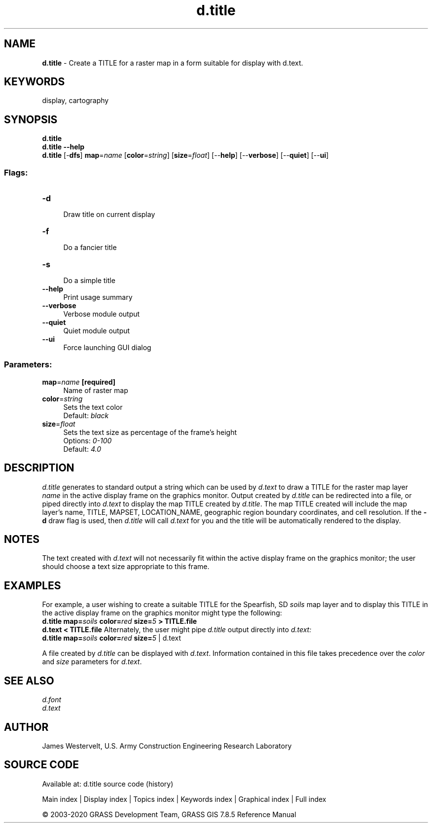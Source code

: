.TH d.title 1 "" "GRASS 7.8.5" "GRASS GIS User's Manual"
.SH NAME
\fI\fBd.title\fR\fR  \- Create a TITLE for a raster map in a form suitable for display with d.text.
.SH KEYWORDS
display, cartography
.SH SYNOPSIS
\fBd.title\fR
.br
\fBd.title \-\-help\fR
.br
\fBd.title\fR [\-\fBdfs\fR] \fBmap\fR=\fIname\fR  [\fBcolor\fR=\fIstring\fR]   [\fBsize\fR=\fIfloat\fR]   [\-\-\fBhelp\fR]  [\-\-\fBverbose\fR]  [\-\-\fBquiet\fR]  [\-\-\fBui\fR]
.SS Flags:
.IP "\fB\-d\fR" 4m
.br
Draw title on current display
.IP "\fB\-f\fR" 4m
.br
Do a fancier title
.IP "\fB\-s\fR" 4m
.br
Do a simple title
.IP "\fB\-\-help\fR" 4m
.br
Print usage summary
.IP "\fB\-\-verbose\fR" 4m
.br
Verbose module output
.IP "\fB\-\-quiet\fR" 4m
.br
Quiet module output
.IP "\fB\-\-ui\fR" 4m
.br
Force launching GUI dialog
.SS Parameters:
.IP "\fBmap\fR=\fIname\fR \fB[required]\fR" 4m
.br
Name of raster map
.IP "\fBcolor\fR=\fIstring\fR" 4m
.br
Sets the text color
.br
Default: \fIblack\fR
.IP "\fBsize\fR=\fIfloat\fR" 4m
.br
Sets the text size as percentage of the frame\(cqs height
.br
Options: \fI0\-100\fR
.br
Default: \fI4.0\fR
.SH DESCRIPTION
\fId.title\fR generates to standard output a string which can be used by
\fId.text\fR to draw a TITLE for the raster map
layer \fIname\fR in the active display frame on the graphics monitor.
Output created by \fId.title\fR can be redirected into a file, or piped
directly into \fId.text\fR to display the map
TITLE created by \fId.title\fR.  The map TITLE created will include the
map layer\(cqs name, TITLE, MAPSET, LOCATION_NAME, geographic region boundary
coordinates, and cell resolution.
If the \fB\-d\fR draw flag is used, then \fId.title\fR will call
\fId.text\fR for you and the title will be automatically rendered
to the display.
.SH NOTES
The text created with
\fId.text\fR
will not necessarily fit within the
active display frame on the graphics monitor;
the user should choose a text size appropriate to this frame.
.SH EXAMPLES
For example, a user wishing to create a suitable TITLE for the
Spearfish, SD \fIsoils\fR map layer and to display this TITLE in the
active display frame on the graphics monitor might type the following:
.br
\fBd.title map=\fR\fIsoils\fR \fBcolor=\fR\fIred\fR \fBsize=\fR\fI5\fR \fB> TITLE.file\fR
.br
\fBd.text < TITLE.file\fR
Alternately, the user might pipe \fId.title\fR output directly
into \fId.text:\fR
.br
\fBd.title map=\fR\fIsoils\fR \fBcolor=\fR\fIred\fR \fBsize=\fR\fI5\fR |
d.text
.PP
A file created by \fId.title\fR can be displayed
with \fId.text\fR.
Information contained in this file takes precedence over the
\fIcolor\fR and \fIsize\fR parameters for
\fId.text\fR.
.SH SEE ALSO
\fId.font\fR
.br
\fId.text\fR
.br
.SH AUTHOR
James Westervelt,
U.S. Army Construction Engineering
Research Laboratory
.SH SOURCE CODE
.PP
Available at: d.title source code (history)
.PP
Main index |
Display index |
Topics index |
Keywords index |
Graphical index |
Full index
.PP
© 2003\-2020
GRASS Development Team,
GRASS GIS 7.8.5 Reference Manual
